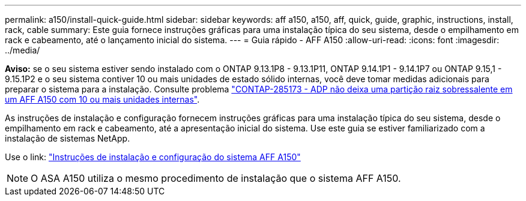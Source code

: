 ---
permalink: a150/install-quick-guide.html 
sidebar: sidebar 
keywords: aff a150, a150, aff, quick, guide, graphic, instructions, install, rack, cable 
summary: Este guia fornece instruções gráficas para uma instalação típica do seu sistema, desde o empilhamento em rack e cabeamento, até o lançamento inicial do sistema. 
---
= Guia rápido - AFF A150
:allow-uri-read: 
:icons: font
:imagesdir: ../media/


[role="lead"]
*Aviso:* se o seu sistema estiver sendo instalado com o ONTAP 9.13.1P8 - 9.13.1P11, ONTAP 9.14.1P1 - 9.14.1P7 ou ONTAP 9.15,1 - 9.15.1P2 e o seu sistema contiver 10 ou mais unidades de estado sólido internas, você deve tomar medidas adicionais para preparar o sistema para a instalação. Consulte problema  https://mysupport.netapp.com/site/bugs-online/product/ONTAP/JiraNgage/CONTAP-285173["CONTAP-285173 - ADP não deixa uma partição raiz sobressalente em um AFF A150 com 10 ou mais unidades internas"^].

As instruções de instalação e configuração fornecem instruções gráficas para uma instalação típica do seu sistema, desde o empilhamento em rack e cabeamento, até a apresentação inicial do sistema. Use este guia se estiver familiarizado com a instalação de sistemas NetApp.

Use o link: link:../media/PDF/Jan_2024_Rev2_AFFA150_ISI_IEOPS-1480.pdf["Instruções de instalação e configuração do sistema AFF A150"^]


NOTE: O ASA A150 utiliza o mesmo procedimento de instalação que o sistema AFF A150.
